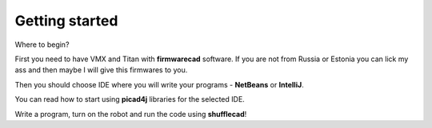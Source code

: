 Getting started
=========

Where to begin?  

First you need to have VMX and Titan with **firmwarecad** software. If you are not from Russia or Estonia you can lick my ass and then maybe I will give this firmwares to you.

Then you should choose IDE where you will write your programs - **NetBeans** or **IntelliJ**.  

You can read how to start using **picad4j** libraries for the selected IDE.

Write a program, turn on the robot and run the code using **shufflecad**!

